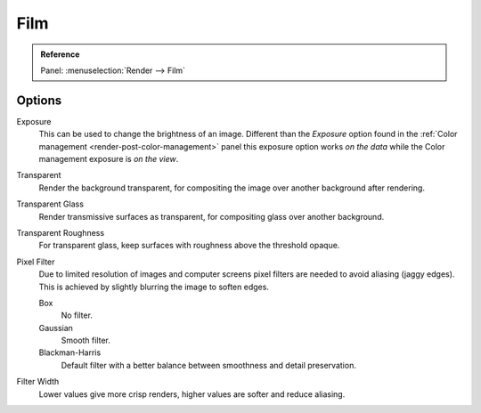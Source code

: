 
****
Film
****

.. admonition:: Reference
   :class: refbox

   | Panel:    :menuselection:`Render --> Film`


Options
=======

Exposure
   This can be used to change the brightness of an image.
   Different than the *Exposure* option found in the :ref:`Color management <render-post-color-management>`
   panel this exposure option works *on the data* while the Color management exposure is *on the view*.

Transparent
   Render the background transparent, for compositing the image over another background after rendering.
Transparent Glass
   Render transmissive surfaces as transparent, for compositing glass over another background.
Transparent Roughness
   For transparent glass, keep surfaces with roughness above the threshold opaque.

Pixel Filter
   Due to limited resolution of images and computer screens pixel filters are needed to avoid
   aliasing (jaggy edges). This is achieved by slightly blurring the image to soften edges.

   Box
      No filter.
   Gaussian
      Smooth filter.
   Blackman-Harris
      Default filter with a better balance between smoothness and detail preservation.

Filter Width
   Lower values give more crisp renders, higher values are softer and reduce aliasing.
